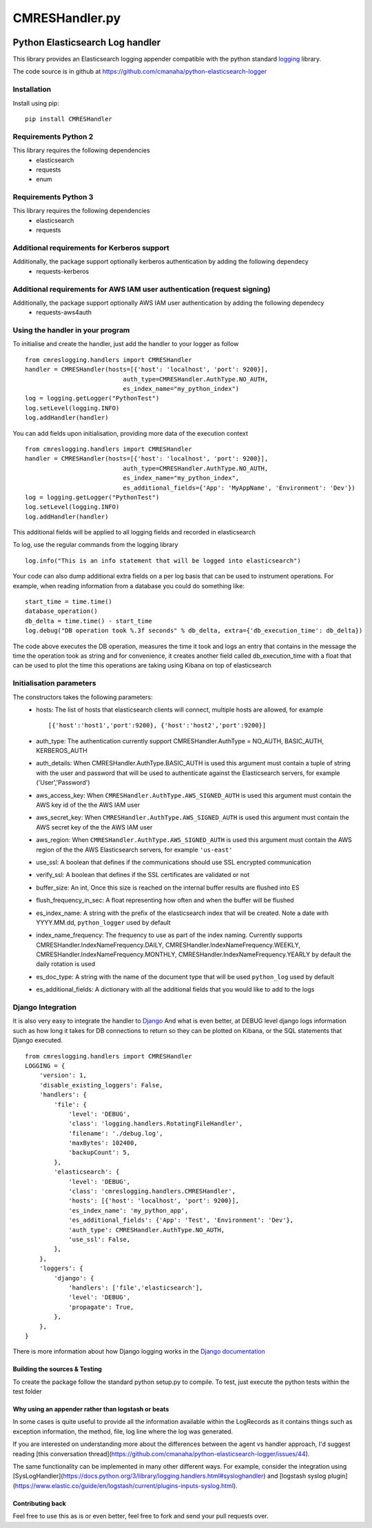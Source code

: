 
===============
CMRESHandler.py
===============

|  |license| |versions| |status| |downloads|
|  |ci_status| |codecov| |gitter|


Python Elasticsearch Log handler
********************************

This library provides an Elasticsearch logging appender compatible with the
python standard `logging <https://docs.python.org/2/library/logging.html>`_ library.

The code source is in github at `https://github.com/cmanaha/python-elasticsearch-logger
<https://github.com/cmanaha/python-elasticsearch-logger>`_


Installation
============
Install using pip::

    pip install CMRESHandler

Requirements Python 2
=====================
This library requires the following dependencies
 - elasticsearch
 - requests
 - enum


Requirements Python 3
=====================
This library requires the following dependencies
 - elasticsearch
 - requests

Additional requirements for Kerberos support
============================================
Additionally, the package support optionally kerberos authentication by adding the following dependecy
 - requests-kerberos

Additional requirements for AWS IAM user authentication (request signing)
=========================================================================
Additionally, the package support optionally AWS IAM user authentication by adding the following dependecy
 - requests-aws4auth

Using the handler in  your program
==================================
To initialise and create the handler, just add the handler to your logger as follow ::

    from cmreslogging.handlers import CMRESHandler
    handler = CMRESHandler(hosts=[{'host': 'localhost', 'port': 9200}],
                               auth_type=CMRESHandler.AuthType.NO_AUTH,
                               es_index_name="my_python_index")
    log = logging.getLogger("PythonTest")
    log.setLevel(logging.INFO)
    log.addHandler(handler)

You can add fields upon initialisation, providing more data of the execution context ::

    from cmreslogging.handlers import CMRESHandler
    handler = CMRESHandler(hosts=[{'host': 'localhost', 'port': 9200}],
                               auth_type=CMRESHandler.AuthType.NO_AUTH,
                               es_index_name="my_python_index",
                               es_additional_fields={'App': 'MyAppName', 'Environment': 'Dev'})
    log = logging.getLogger("PythonTest")
    log.setLevel(logging.INFO)
    log.addHandler(handler)

This additional fields will be applied to all logging fields and recorded in elasticsearch

To log, use the regular commands from the logging library ::

    log.info("This is an info statement that will be logged into elasticsearch")

Your code can also dump additional extra fields on a per log basis that can be used to instrument
operations. For example, when reading information from a database you could do something like::

    start_time = time.time()
    database_operation()
    db_delta = time.time() - start_time
    log.debug("DB operation took %.3f seconds" % db_delta, extra={'db_execution_time': db_delta})

The code above executes the DB operation, measures the time it took and logs an entry that contains
in the message the time the operation took as string and for convenience, it creates another field
called db_execution_time with a float that can be used to plot the time this operations are taking using
Kibana on top of elasticsearch

Initialisation parameters
=========================
The constructors takes the following parameters:
 - hosts:  The list of hosts that elasticsearch clients will connect, multiple hosts are allowed, for example ::

    [{'host':'host1','port':9200}, {'host':'host2','port':9200}]


 - auth_type: The authentication currently support CMRESHandler.AuthType = NO_AUTH, BASIC_AUTH, KERBEROS_AUTH
 - auth_details: When CMRESHandler.AuthType.BASIC_AUTH is used this argument must contain a tuple of string with the user and password that will be used to authenticate against the Elasticsearch servers, for example ('User','Password')
 - aws_access_key: When ``CMRESHandler.AuthType.AWS_SIGNED_AUTH`` is used this argument must contain the AWS key id of the  the AWS IAM user
 - aws_secret_key: When ``CMRESHandler.AuthType.AWS_SIGNED_AUTH`` is used this argument must contain the AWS secret key of the  the AWS IAM user
 - aws_region: When ``CMRESHandler.AuthType.AWS_SIGNED_AUTH`` is used this argument must contain the AWS region of the  the AWS Elasticsearch servers, for example ``'us-east'``
 - use_ssl: A boolean that defines if the communications should use SSL encrypted communication
 - verify_ssl: A boolean that defines if the SSL certificates are validated or not
 - buffer_size: An int, Once this size is reached on the internal buffer results are flushed into ES
 - flush_frequency_in_sec: A float representing how often and when the buffer will be flushed
 - es_index_name: A string with the prefix of the elasticsearch index that will be created. Note a date with
   YYYY.MM.dd, ``python_logger`` used by default
 - index_name_frequency: The frequency to use as part of the index naming. Currently supports
   CMRESHandler.IndexNameFrequency.DAILY, CMRESHandler.IndexNameFrequency.WEEKLY,
   CMRESHandler.IndexNameFrequency.MONTHLY, CMRESHandler.IndexNameFrequency.YEARLY by default the daily rotation
   is used
 - es_doc_type: A string with the name of the document type that will be used ``python_log`` used by default
 - es_additional_fields: A dictionary with all the additional fields that you would like to add to the logs

Django Integration
==================
It is also very easy to integrate the handler to `Django <https://www.djangoproject.com/>`_ And what is even
better, at DEBUG level django logs information such as how long it takes for DB connections to return so
they can be plotted on Kibana, or the SQL statements that Django executed. ::

    from cmreslogging.handlers import CMRESHandler
    LOGGING = {
        'version': 1,
        'disable_existing_loggers': False,
        'handlers': {
            'file': {
                'level': 'DEBUG',
                'class': 'logging.handlers.RotatingFileHandler',
                'filename': './debug.log',
                'maxBytes': 102400,
                'backupCount': 5,
            },
            'elasticsearch': {
                'level': 'DEBUG',
                'class': 'cmreslogging.handlers.CMRESHandler',
                'hosts': [{'host': 'localhost', 'port': 9200}],
                'es_index_name': 'my_python_app',
                'es_additional_fields': {'App': 'Test', 'Environment': 'Dev'},
                'auth_type': CMRESHandler.AuthType.NO_AUTH,
                'use_ssl': False,
            },
        },
        'loggers': {
            'django': {
                'handlers': ['file','elasticsearch'],
                'level': 'DEBUG',
                'propagate': True,
            },
        },
    }

There is more information about how Django logging works in the
`Django documentation <https://docs.djangoproject.com/en/1.9/topics/logging//>`_


Building the sources & Testing
------------------------------
To create the package follow the standard python setup.py to compile.
To test, just execute the python tests within the test folder

Why using an appender rather than logstash or beats
---------------------------------------------------
In some cases is quite useful to provide all the information available within the LogRecords as it contains
things such as exception information, the method, file, log line where the log was generated.

If you are interested on understanding more about the differences between the agent vs handler
approach, I'd suggest reading [this conversation thread](https://github.com/cmanaha/python-elasticsearch-logger/issues/44).

The same functionality can be implemented in many other different ways. For example, consider the integration
using [SysLogHandler](https://docs.python.org/3/library/logging.handlers.html#sysloghandler) and
[logstash syslog plugin](https://www.elastic.co/guide/en/logstash/current/plugins-inputs-syslog.html).


Contributing back
-----------------
Feel free to use this as is or even better, feel free to fork and send your pull requests over.


.. |downloads| image:: https://img.shields.io/pypi/dd/CMRESHandler.svg
    :target: https://pypi.python.org/pypi/CMRESHandler
    :alt: Daily PyPI downloads
.. |versions| image:: https://img.shields.io/pypi/pyversions/CMRESHandler.svg
    :target: https://pypi.python.org/pypi/CMRESHandler
    :alt: Python versions supported
.. |status| image:: https://img.shields.io/pypi/status/CMRESHandler.svg
    :target: https://pypi.python.org/pypi/CMRESHandler
    :alt: Package stability
.. |license| image:: https://img.shields.io/pypi/l/CMRESHandler.svg
    :target: https://pypi.python.org/pypi/CMRESHandler
    :alt: License
.. |ci_status| image:: https://travis-ci.org/cmanaha/python-elasticsearch-logger.svg?branch=master
    :target: https://travis-ci.org/cmanaha/python-elasticsearch-logger
    :alt: Continuous Integration Status
.. |codecov| image:: https://codecov.io/github/cmanaha/python-elasticsearch-logger/coverage.svg?branch=master
    :target: http://codecov.io/github/cmanaha/python-elasticsearch-logger?branch=master
    :alt: Coverage!
.. |gitter| image:: https://badges.gitter.im/Join%20Chat.svg
    :target: https://gitter.im/cmanaha/python-elasticsearch-logger?utm_source=badge&utm_medium=badge&utm_campaign=pr-badge
    :alt: gitter
